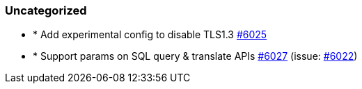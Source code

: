 
[float]
[[uncategorized]]
=== Uncategorized

- * Add experimental config to disable TLS1.3 https://github.com/elastic/elasticsearch-net/pull/6025[#6025] 
- * Support params on SQL query & translate APIs https://github.com/elastic/elasticsearch-net/pull/6027[#6027]  (issue: https://github.com/elastic/elasticsearch-net/issues/6022[#6022])


